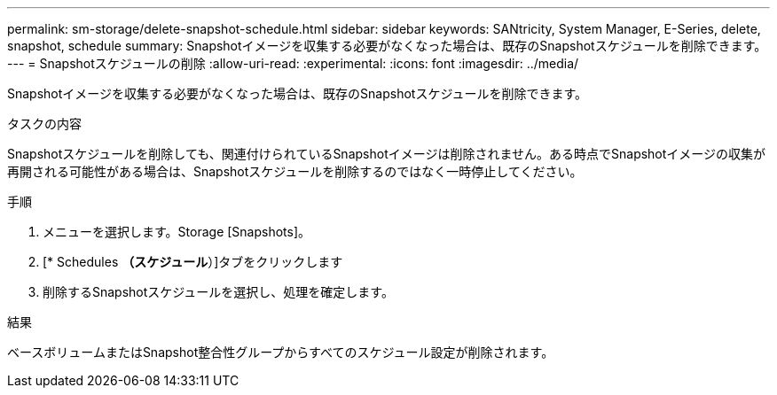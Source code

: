 ---
permalink: sm-storage/delete-snapshot-schedule.html 
sidebar: sidebar 
keywords: SANtricity, System Manager, E-Series, delete, snapshot, schedule 
summary: Snapshotイメージを収集する必要がなくなった場合は、既存のSnapshotスケジュールを削除できます。 
---
= Snapshotスケジュールの削除
:allow-uri-read: 
:experimental: 
:icons: font
:imagesdir: ../media/


[role="lead"]
Snapshotイメージを収集する必要がなくなった場合は、既存のSnapshotスケジュールを削除できます。

.タスクの内容
Snapshotスケジュールを削除しても、関連付けられているSnapshotイメージは削除されません。ある時点でSnapshotイメージの収集が再開される可能性がある場合は、Snapshotスケジュールを削除するのではなく一時停止してください。

.手順
. メニューを選択します。Storage [Snapshots]。
. [* Schedules *（スケジュール*）]タブをクリックします
. 削除するSnapshotスケジュールを選択し、処理を確定します。


.結果
ベースボリュームまたはSnapshot整合性グループからすべてのスケジュール設定が削除されます。
